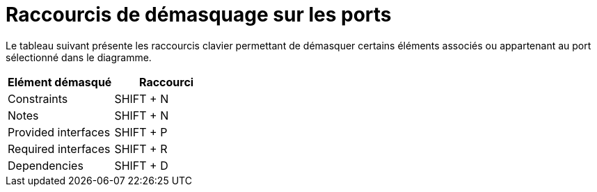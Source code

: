 // Disable all captions for figures.
:!figure-caption:
// Path to the stylesheet files
:stylesdir: .

= Raccourcis de démasquage sur les ports

Le tableau suivant présente les raccourcis clavier permettant de démasquer certains éléments associés ou appartenant au port sélectionné dans le diagramme.

[cols=",",options="header",]
|==============================
|Elément démasqué |Raccourci
|Constraints |SHIFT + N
|Notes |SHIFT + N
|Provided interfaces |SHIFT + P
|Required interfaces |SHIFT + R
|Dependencies |SHIFT + D
|==============================


